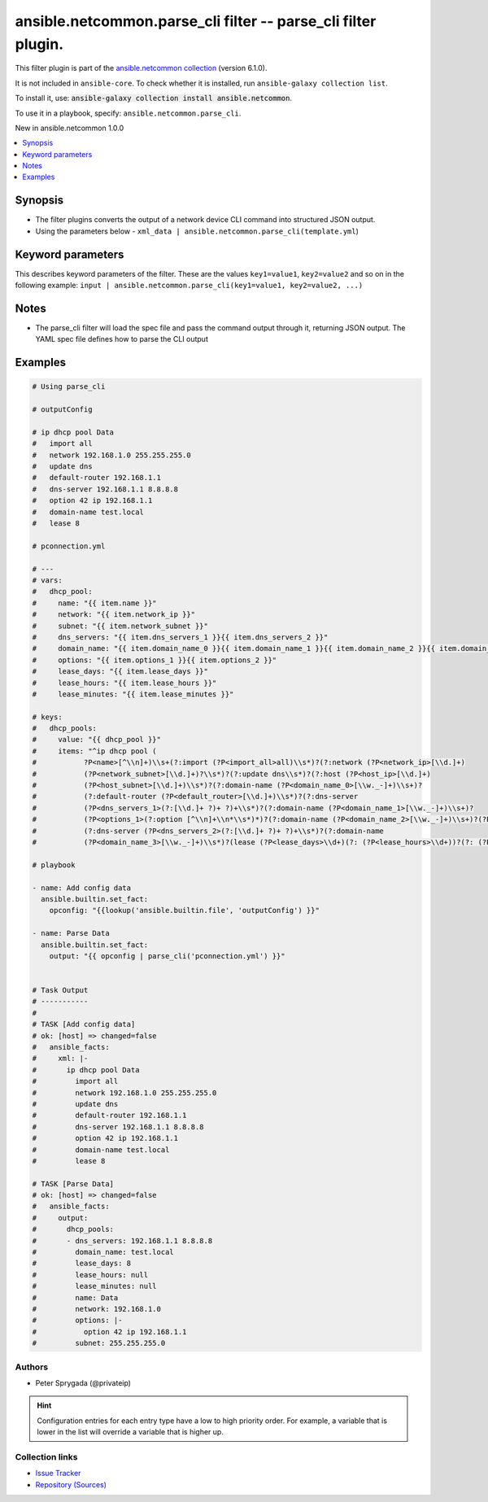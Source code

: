 
.. Created with antsibull-docs 2.9.0

ansible.netcommon.parse_cli filter -- parse\_cli filter plugin.
+++++++++++++++++++++++++++++++++++++++++++++++++++++++++++++++

This filter plugin is part of the `ansible.netcommon collection <https://galaxy.ansible.com/ui/repo/published/ansible/netcommon/>`_ (version 6.1.0).

It is not included in ``ansible-core``.
To check whether it is installed, run ``ansible-galaxy collection list``.

To install it, use: :code:`ansible-galaxy collection install ansible.netcommon`.

To use it in a playbook, specify: ``ansible.netcommon.parse_cli``.

New in ansible.netcommon 1.0.0

.. contents::
   :local:
   :depth: 1


Synopsis
--------

- The filter plugins converts the output of a network device CLI command into structured JSON output.
- Using the parameters below - \ :literal:`xml\_data | ansible.netcommon.parse\_cli(template.yml`\ )








Keyword parameters
------------------

This describes keyword parameters of the filter. These are the values ``key1=value1``, ``key2=value2`` and so on in the following
example: ``input | ansible.netcommon.parse_cli(key1=value1, key2=value2, ...)``

.. raw:: html

  <table style="width: 100%;">
  <thead>
    <tr>
    <th><p>Parameter</p></th>
    <th><p>Comments</p></th>
  </tr>
  </thead>
  <tbody>
  <tr>
    <td valign="top">
      <div class="ansibleOptionAnchor" id="parameter-output"></div>
      <p style="display: inline;"><strong>output</strong></p>
      <a class="ansibleOptionLink" href="#parameter-output" title="Permalink to this option"></a>
      <p style="font-size: small; margin-bottom: 0;">
        <span style="color: purple;">any</span>
        / <span style="color: red;">required</span>
      </p>

    </td>
    <td valign="top">
      <p>This source data on which parse_cli invokes.</p>
    </td>
  </tr>
  <tr>
    <td valign="top">
      <div class="ansibleOptionAnchor" id="parameter-tmpl"></div>
      <p style="display: inline;"><strong>tmpl</strong></p>
      <a class="ansibleOptionLink" href="#parameter-tmpl" title="Permalink to this option"></a>
      <p style="font-size: small; margin-bottom: 0;">
        <span style="color: purple;">string</span>
      </p>

    </td>
    <td valign="top">
      <p>The spec file should be valid formatted YAML. It defines how to parse the CLI output and return JSON data.</p>
      <p>For example <code class='docutils literal notranslate'>cli_data | ansible.netcommon.parse_cli(template.yml</code>), in this case <code class='docutils literal notranslate'>cli_data</code> represents cli output.</p>
    </td>
  </tr>
  </tbody>
  </table>




Notes
-----

- The parse\_cli filter will load the spec file and pass the command output through it, returning JSON output. The YAML spec file defines how to parse the CLI output


Examples
--------

.. code-block:: yaml


    # Using parse_cli

    # outputConfig

    # ip dhcp pool Data
    #   import all
    #   network 192.168.1.0 255.255.255.0
    #   update dns
    #   default-router 192.168.1.1
    #   dns-server 192.168.1.1 8.8.8.8
    #   option 42 ip 192.168.1.1
    #   domain-name test.local
    #   lease 8

    # pconnection.yml

    # ---
    # vars:
    #   dhcp_pool:
    #     name: "{{ item.name }}"
    #     network: "{{ item.network_ip }}"
    #     subnet: "{{ item.network_subnet }}"
    #     dns_servers: "{{ item.dns_servers_1 }}{{ item.dns_servers_2 }}"
    #     domain_name: "{{ item.domain_name_0 }}{{ item.domain_name_1 }}{{ item.domain_name_2 }}{{ item.domain_name_3 }}"
    #     options: "{{ item.options_1 }}{{ item.options_2 }}"
    #     lease_days: "{{ item.lease_days }}"
    #     lease_hours: "{{ item.lease_hours }}"
    #     lease_minutes: "{{ item.lease_minutes }}"

    # keys:
    #   dhcp_pools:
    #     value: "{{ dhcp_pool }}"
    #     items: "^ip dhcp pool (
    #           ?P<name>[^\\n]+)\\s+(?:import (?P<import_all>all)\\s*)?(?:network (?P<network_ip>[\\d.]+)
    #           (?P<network_subnet>[\\d.]+)?\\s*)?(?:update dns\\s*)?(?:host (?P<host_ip>[\\d.]+)
    #           (?P<host_subnet>[\\d.]+)\\s*)?(?:domain-name (?P<domain_name_0>[\\w._-]+)\\s+)?
    #           (?:default-router (?P<default_router>[\\d.]+)\\s*)?(?:dns-server
    #           (?P<dns_servers_1>(?:[\\d.]+ ?)+ ?)+\\s*)?(?:domain-name (?P<domain_name_1>[\\w._-]+)\\s+)?
    #           (?P<options_1>(?:option [^\\n]+\\n*\\s*)*)?(?:domain-name (?P<domain_name_2>[\\w._-]+)\\s+)?(?P<options_2>(?:option [^\\n]+\\n*\\s*)*)?
    #           (?:dns-server (?P<dns_servers_2>(?:[\\d.]+ ?)+ ?)+\\s*)?(?:domain-name
    #           (?P<domain_name_3>[\\w._-]+)\\s*)?(lease (?P<lease_days>\\d+)(?: (?P<lease_hours>\\d+))?(?: (?P<lease_minutes>\\d+))?\\s*)?(?:update arp)?"

    # playbook

    - name: Add config data
      ansible.builtin.set_fact:
        opconfig: "{{lookup('ansible.builtin.file', 'outputConfig') }}"

    - name: Parse Data
      ansible.builtin.set_fact:
        output: "{{ opconfig | parse_cli('pconnection.yml') }}"


    # Task Output
    # -----------
    #
    # TASK [Add config data]
    # ok: [host] => changed=false
    #   ansible_facts:
    #     xml: |-
    #       ip dhcp pool Data
    #         import all
    #         network 192.168.1.0 255.255.255.0
    #         update dns
    #         default-router 192.168.1.1
    #         dns-server 192.168.1.1 8.8.8.8
    #         option 42 ip 192.168.1.1
    #         domain-name test.local
    #         lease 8

    # TASK [Parse Data]
    # ok: [host] => changed=false
    #   ansible_facts:
    #     output:
    #       dhcp_pools:
    #       - dns_servers: 192.168.1.1 8.8.8.8
    #         domain_name: test.local
    #         lease_days: 8
    #         lease_hours: null
    #         lease_minutes: null
    #         name: Data
    #         network: 192.168.1.0
    #         options: |-
    #           option 42 ip 192.168.1.1
    #         subnet: 255.255.255.0







Authors
~~~~~~~

- Peter Sprygada (@privateip)


.. hint::
    Configuration entries for each entry type have a low to high priority order. For example, a variable that is lower in the list will override a variable that is higher up.

Collection links
~~~~~~~~~~~~~~~~

* `Issue Tracker <https://github.com/ansible-collections/ansible.netcommon/issues>`__
* `Repository (Sources) <https://github.com/ansible-collections/ansible.netcommon>`__
